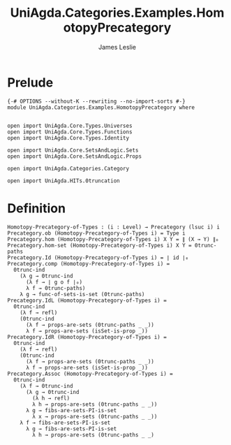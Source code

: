 #+title: UniAgda.Categories.Examples.HomotopyPrecategory
#+description: Homotopy Precategory of Types
#+author: James Leslie
#+STARTUP: noindent hideblocks latexpreview
#+OPTIONS: tex:t
* Prelude
#+begin_src agda2
{-# OPTIONS --without-K --rewriting --no-import-sorts #-}
module UniAgda.Categories.Examples.HomotopyPrecategory where


open import UniAgda.Core.Types.Universes
open import UniAgda.Core.Types.Functions
open import UniAgda.Core.Types.Identity

open import UniAgda.Core.SetsAndLogic.Sets
open import UniAgda.Core.SetsAndLogic.Props

open import UniAgda.Categories.Category

open import UniAgda.HITs.0truncation
#+end_src
* Definition
#+name: Example9.1.18
#+begin_src agda2
Homotopy-Precategory-of-Types : (i : Level) → Precategory (lsuc i) i
Precategory.ob (Homotopy-Precategory-of-Types i) = Type i
Precategory.hom (Homotopy-Precategory-of-Types i) X Y = ∥ (X → Y) ∥₀
Precategory.hom-set (Homotopy-Precategory-of-Types i) X Y = 0trunc-paths
Precategory.Id (Homotopy-Precategory-of-Types i) = ∣ id ∣₀
Precategory.comp (Homotopy-Precategory-of-Types i) =
  0trunc-ind
    (λ g → 0trunc-ind
      (λ f → ∣ g o f ∣₀)
      λ f → 0trunc-paths)
    λ g → func-of-sets-is-set (0trunc-paths)
Precategory.IdL (Homotopy-Precategory-of-Types i) =
  0trunc-ind
    (λ f → refl)
    (0trunc-ind
      (λ f → props-are-sets (0trunc-paths _ _))
      λ f → props-are-sets (isSet-is-prop _))
Precategory.IdR (Homotopy-Precategory-of-Types i) =
  0trunc-ind
    (λ f → refl)
    (0trunc-ind
      (λ f → props-are-sets (0trunc-paths _ _))
      λ f → props-are-sets (isSet-is-prop _))
Precategory.Assoc (Homotopy-Precategory-of-Types i) =
  0trunc-ind
    (λ f → 0trunc-ind
      (λ g → 0trunc-ind
        (λ h → refl)
        λ h → props-are-sets (0trunc-paths _ _))
      λ g → fibs-are-sets-PI-is-set
        λ x → props-are-sets (0trunc-paths _ _))
    λ f → fibs-are-sets-PI-is-set
      λ g → fibs-are-sets-PI-is-set
        λ h → props-are-sets (0trunc-paths _ _)
#+end_src
